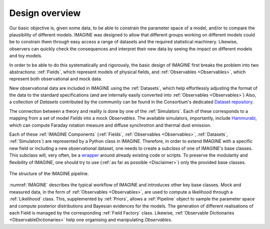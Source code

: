 ===============
Design overview
===============

Our basic objective is, given some data, to be able to constrain the
parameter space of a model, and/or to compare the plausibility of
different models.  IMAGINE was designed to allow that different
groups working on different models could be to constrain them through
easy access a range of datasets and the required statistical machinery.
Likewise, observers can quickly check the consequences and interpret
their new data by seeing the impact on different models and toy models.

In order to be able to do this systematically and rigorously, the basic
design of IMAGINE first breaks the problem into two abstractions:
:ref:`Fields`, which represent models of physical fields, and
:ref:`Observables <Observables>`, which represent
both observational and mock data.

New observational data are included in IMAGINE using the :ref:`Datasets`,
which help effortlessly adjusting the format of the data to the standard
specifications (and are internally easily converted into :ref:`Observables <Observables>`)
Also, a collection of *Datasets* contributed by the community can be found in
the Consortium's dedicated `Dataset repository <https://github.com/IMAGINE-Consortium/imagine-datasets>`_.

The connection between a theory and reality is done by one of the :ref:`Simulators`.
Each of these corresponds to a mapping from a set of model *Fields* into a mock
*Observables*. The available simulators, importantly,
include `Hammurabi <https://bitbucket.org/hammurabicode/hamx/wiki/Home>`_,
which can compute Faraday rotation measure and diffuse synchrotron and thermal
dust emission.

Each of these :ref:`IMAGINE Components` (:ref:`Fields`,
:ref:`Observables <Observables>`, :ref:`Datasets`, :ref:`Simulators`)
are represented by a Python class in IMAGINE.
Therefore, in order to extend IMAGINE with a specific new field or
including a new observational dataset, one needs to create a *subclass* of
one of IMAGINE's base classes. This subclass will, very often, be
a `wrapper <https://en.wikipedia.org/wiki/Wrapper_function>`_ around
already existing code or scripts. To preserve the modularity and
flexibility of IMAGINE, one should try to use
(:ref:`as far as possible <Disclaimer>`) only the provided base classes.


.. figure:: imagine_design.png
    :name: IMAGINE
    :align: center
    :alt: The IMAGINE pipeline
    :width: 100%

    The structure of the IMAGINE pipeline.

:numref:`IMAGINE` describes the typical workflow of IMAGINE and introduces other key base classes.
Mock and measured data, in the form of :ref:`Observables <Observables>`, are used
to compute a likelihood through a :ref:`Likelihood` class. This, supplemented by
:ref:`Priors`, allows a :ref:`Pipeline` object to sample the parameter space and compute
posterior distributions and  Bayesian evidences for the models. The generation
of different realisations of each Field is managed by the corresponding
:ref:`Field Factory` class. Likewise, :ref:`Observable Dictionaries <ObservableDictionaries>` help one
organising and manipulating *Observables*.


